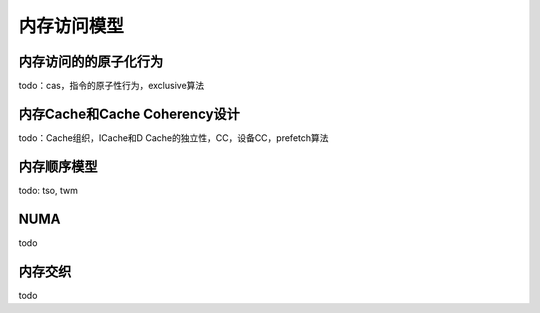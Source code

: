 .. Copyright by Kenneth Lee. 2020. All Right Reserved.

内存访问模型
============

内存访问的的原子化行为
----------------------
todo：cas，指令的原子性行为，exclusive算法

内存Cache和Cache Coherency设计
------------------------------
todo：Cache组织，ICache和D Cache的独立性，CC，设备CC，prefetch算法

内存顺序模型
------------
todo: tso, twm

NUMA
----
todo

内存交织
--------
todo

.. vim: fo+=mM tw=78
